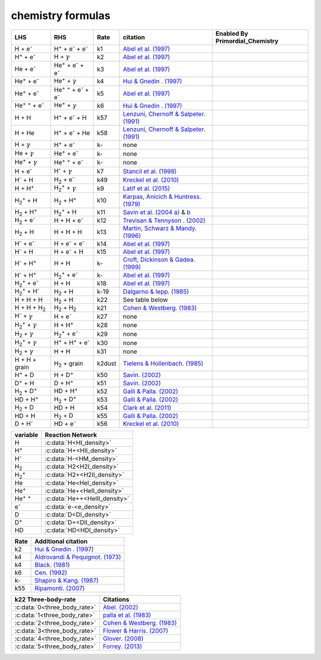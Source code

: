 chemistry formulas
==================

========================================== ===================================================  ======= ========================================================================================================================================================================== ===============================
LHS                                        RHS                                                   Rate   citation                                                                                                                                                                   Enabled By Primordial_Chemistry
========================================== ===================================================  ======= ========================================================================================================================================================================== ===============================
H + e\ :sup:`-`                            H\ :sup:`+` + e\ :sup:`-` + e\ :sup:`-`                k1    `Abel et al. (1997) <https://ui.adsabs.harvard.edu/abs/1997NewA....2..181A/abstract>`__                                      
H\ :sup:`+` +  e\ :sup:`-`                 H +  :math:`{\gamma}`                                  k2    `Abel et al. (1997) <https://ui.adsabs.harvard.edu/abs/1997NewA....2..181A/abstract>`__ 
He +  e\ :sup:`-`                          He\ :sup:`+` +  e\ :sup:`-` +  e\ :sup:`-`             k3    `Abel et al. (1997) <https://ui.adsabs.harvard.edu/abs/1997NewA....2..181A/abstract>`__                                             
He\ :sup:`+` + e\ :sup:`-`                 He\ :sup:`+` + :math:`{\gamma}`                        k4    `Hui & Gnedin . (1997) <https://ui.adsabs.harvard.edu/abs/1997MNRAS.292...27H/abstract>`__                                           
He\ :sup:`+` +  e\ :sup:`-`                He\ :sup:`+` :sup:`+` + e\ :sup:`-` + e\ :sup:`-`      k5    `Abel et al. (1997) <https://ui.adsabs.harvard.edu/abs/1997NewA....2..181A/abstract>`__                                       
He\ :sup:`+` :sup:`+` + e\ :sup:`-`        He\ :sup:`+` +  :math:`{\gamma}`                       k6    `Hui & Gnedin . (1997) <https://ui.adsabs.harvard.edu/abs/1997MNRAS.292...27H/abstract>`__                                     
H + H                                      H\ :sup:`+` + e\ :sup:`-` + H                          k57   `Lenzuni, Chernoff & Salpeter. (1991) <https://ui.adsabs.harvard.edu/abs/1991ApJS...76..759L/abstract>`__                                          
H + He                                     H\ :sup:`+` + e\ :sup:`-` + He                         k58   `Lenzuni, Chernoff & Salpeter. (1991) <https://ui.adsabs.harvard.edu/abs/1991ApJS...76..759L/abstract>`__                                         
H + :math:`{\gamma}`                       H\ :sup:`+` + e\ :sup:`-`                              k-     none                                    
He +  :math:`{\gamma}`                     He\ :sup:`+` + e\ :sup:`-`                             k-     none                                
He\ :sup:`+` + :math:`{\gamma}`            He\ :sup:`+` :sup:`+` + e\ :sup:`-`                    k-     none                                  
H + e\ :sup:`-`                            H\ :sup:`-` + :math:`{\gamma}`                         k7    `Stancil et al. (1998) <https://ui.adsabs.harvard.edu/abs/1998ApJ...509....1S/abstract>`__    
H\ :sup:`-` + H                            H\ :sub:`2` + e\ :sup:`-`                              k49   `Kreckel et al. (2010) <https://ui.adsabs.harvard.edu/abs/2010Sci...329...69K/abstract>`__  
H + H\ :sup:`+`                            H\ :sub:`2`:sup:`+` + :math:`{\gamma}`                 k9    `Latif et al. (2015) <https://ui.adsabs.harvard.edu/abs/2015MNRAS.446.3163L/abstract>`__  
H\ :sub:`2`:sup:`+` + H                    H\ :sub:`2` + H\ :sup:`+`                              k10   `Karpas, Anicich & Huntress. (1979) <https://ui.adsabs.harvard.edu/abs/1979JChPh..70.2877K/abstract>`__    
H\ :sub:`2` + H\ :sup:`+`                  H\ :sub:`2`:sup:`+` + H                                k11   `Savin et al. (2004 a) <https://ui.adsabs.harvard.edu/abs/2004ApJ...606L.167S/abstract>`__  &  `b <https://ui.adsabs.harvard.edu/abs/2004ApJ...607L.147S/abstract>`__ 
H\ :sub:`2` + e\ :sup:`-`                  H + H + e\ :sup:`-`                                    k12   `Trevisan & Tennyson . (2002) <https://ui.adsabs.harvard.edu/abs/2002PPCF...44.1263T/abstract>`__    
H\ :sub:`2` + H                            H + H + H                                              k13   `Martin, Schwarz & Mandy. (1996) <https://ui.adsabs.harvard.edu/abs/1996ApJ...461..265M/abstract>`__     
H\ :sup:`-` + e\ :sup:`-`                  H + e\ :sup:`-` + e\ :sup:`-`                          k14   `Abel et al. (1997) <https://ui.adsabs.harvard.edu/abs/1997NewA....2..181A/abstract>`__      
H\ :sup:`-` + H                            H + e\ :sup:`-` + H                                    k15   `Abel et al. (1997) <https://ui.adsabs.harvard.edu/abs/1997NewA....2..181A/abstract>`__       
H\ :sup:`-` + H\ :sup:`+`                  H + H                                                  k-    `Croft, Dickinson & Gadea. (1999) <https://ui.adsabs.harvard.edu/abs/1999MNRAS.304..327C/abstract>`__        
H\ :sup:`-` + H\ :sup:`+`                  H\ :sub:`2`:sup:`+` + e\ :sup:`-`                      k-    `Abel et al. (1997) <https://ui.adsabs.harvard.edu/abs/1997NewA....2..181A/abstract>`__   
H\ :sub:`2`:sup:`+` + e\ :sup:`-`          H + H                                                  k18   `Abel et al. (1997) <https://ui.adsabs.harvard.edu/abs/1997NewA....2..181A/abstract>`__      
H\ :sub:`2`:sup:`+` + H\ :sup:`-`          H\ :sub:`2` + H                                        k-19  `Dalgarno & lepp. (1985) <https://ui.adsabs.harvard.edu/abs/1987IAUS..120..109D/abstract>`__ 
H + H + H                                  H\ :sub:`2` + H                                        k22    See table below
H + H + H\ :sub:`2`                        H\ :sub:`2`  + H\ :sub:`2`                             k21   `Cohen & Westberg. (1983) <https://ui.adsabs.harvard.edu/abs/1983JPCRD..12..531C/abstract>`__
H\ :sup:`-` + :math:`{\gamma}`             H + e\ :sup:`-`                                        k27    none
H\ :sub:`2`:sup:`+` + :math:`{\gamma}`     H + H\ :sup:`+`                                        k28    none
H\ :sub:`2` + :math:`{\gamma}`             H\ :sub:`2`:sup:`+` + e\ :sup:`-`                      k29    none
H\ :sub:`2`:sup:`+` + :math:`{\gamma}`     H\ :sup:`+` +  H\ :sup:`+` + e\ :sup:`-`               k30    none
H\ :sub:`2` + :math:`{\gamma}`             H + H                                                  k31    none 
H + H + grain                              H\ :sub:`2` + grain                                  k2dust   `Tielens & Hollenbach. (1985) <https://ui.adsabs.harvard.edu/abs/1985ApJ...291..722T/abstract>`__ 
H\ :sup:`+` + D                            H + D\ :sup:`+`                                        k50    `Savin. (2002) <https://ui.adsabs.harvard.edu/abs/2002ApJ...566..599S/abstract>`__
D\ :sup:`+` + H                            D + H\ :sup:`+`                                        k51    `Savin. (2002) <https://ui.adsabs.harvard.edu/abs/2002ApJ...566..599S/abstract>`__
H\ :sub:`2` + D\ :sup:`+`                  HD + H\ :sup:`+`                                       k52    `Galli & Palla. (2002) <https://ui.adsabs.harvard.edu/abs/2002P%26SS...50.1197G/abstract>`__   
HD + H\ :sup:`+`                           H\ :sub:`2` + D\ :sup:`+`                              k53    `Galli & Palla. (2002) <https://ui.adsabs.harvard.edu/abs/2002P%26SS...50.1197G/abstract>`__ 
H\ :sub:`2` + D                            HD + H                                                 k54    `Clark et al. (2011) <https://ui.adsabs.harvard.edu/abs/2011ApJ...727..110C/abstract>`__ 
HD + H                                     H\ :sub:`2` + D                                        k55    `Galli & Palla. (2002) <https://ui.adsabs.harvard.edu/abs/2002P%26SS...50.1197G/abstract>`__  
D + H\ :sup:`-`                            HD + e\ :sup:`-`                                       k56    `Kreckel et al. (2010) <https://ui.adsabs.harvard.edu/abs/2010Sci...329...69K/abstract>`__                   
========================================== ===================================================  ======= ========================================================================================================================================================================== ===============================
===================== =============================              
variable               Reaction Network                       
===================== =============================              
H                     :c:data:`H<HI_density>` 
H\ :sup:`+`           :c:data:`H+<HII_density>` 
H\ :sup:`-`           :c:data:`H-<HM_density>`  
H\ :sub:`2`           :c:data:`H2<H2I_density>` 
H\ :sub:`2`:sup:`+`   :c:data:`H2+<H2II_density>` 
He                    :c:data:`He<HeI_density>`        
He\ :sup:`+`          :c:data:`He+<HeII_density>`  
He\ :sup:`+` :sup:`+` :c:data:`He++<HeIII_density>` 
e\ :sup:`-`           :c:data:`e-<e_density>`  
D                     :c:data:`D<DI_density>`
D\ :sup:`+`           :c:data:`D+<DII_density>`
HD                    :c:data:`HD<HDI_density>`
===================== ============================= 

===== =====================================================================================================
Rate   Additional citation
===== =====================================================================================================
k2    `Hui & Gnedin . (1997) <https://ui.adsabs.harvard.edu/abs/1997MNRAS.292...27H/abstract>`__   
k4    `Aldrovandi & Pequignot. (1973) <https://ui.adsabs.harvard.edu/abs/1973A%26A....25..137A/abstract>`__
k4    `Black. (1981) <https://ui.adsabs.harvard.edu/abs/1981MNRAS.197..553B/abstract>`__ 
k6    `Cen. (1992) <https://ui.adsabs.harvard.edu/abs/1992ApJS...78..341C/abstract>`__  
k-    `Shapiro & Kang. (1987) <https://ui.adsabs.harvard.edu/abs/1987ApJ...318...32S/abstract>`_
k55   `Ripamonti. (2007) <https://ui.adsabs.harvard.edu/abs/2007MNRAS.376..709R/abstract>`_
===== =====================================================================================================

============================ ===========================================================================================
k22 Three-body-rate          Citations
============================ ===========================================================================================
:c:data:`0<three_body_rate>` `Abel. (2002) <ui.adsabs.harvard.edu/abs/2001ASPC..222..129A/abstract>`_
:c:data:`1<three_body_rate>` `palla et al. (1983) <https://ui.adsabs.harvard.edu/abs/1983ApJ...271..632P/abstract>`_
:c:data:`2<three_body_rate>` `Cohen & Westberg. (1983) <https://ui.adsabs.harvard.edu/abs/1983JPCRD..12..531C/abstract>`_
:c:data:`3<three_body_rate>` `Flower & Harris. (2007) <https://ui.adsabs.harvard.edu/abs/2007MNRAS.377..705F/abstract>`_
:c:data:`4<three_body_rate>` `Glover. (2008) <https://ui.adsabs.harvard.edu/abs/2008IAUS..255....3G/abstract>`_   
:c:data:`5<three_body_rate>` `Forrey. (2013) <https://ui.adsabs.harvard.edu/abs/2013ApJ...773L..25F/abstract>`_    
============================ ===========================================================================================